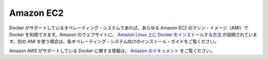 .. -*- coding: utf-8 -*-
.. https://docs.docker.com/engine/installation/amazon/
.. doc version: 1.9
.. check date: 2015/12/18
.. -----------------------------------------------------------------------------

.. Amazon EC2

==============================
Amazon EC2
==============================

.. You can install Docker on any AWS EC2 Amazon Machine Image (AMI) which runs an operating system that Docker supports. Amazon’s website includes specific instructions for installing on Amazon Linux. To install on another AMI, follow the instructions for its specific operating system in this installation guide.

Docker がサポートしているオペレーティング・システムであれば、あらゆる Amazon EC2 のマシン・イメージ（AMI）で Docker を利用できます。Amazon のウェブサイトに、 `Amazon Linux 上に Docker をインストールする方法 <http://docs.aws.amazon.com/ja_jp/AmazonECS/latest/developerguide/docker-basics.html>`_ が説明されています。別の AMI を使う場合は、各オペレーティング・システム向けのインストール・ガイドをご覧ください。

.. For detailed information on Amazon AWS support for Docker, refer to Amazon’s documentation.

Amazon AWS がサポートしている Docker に関する情報は、 `Amazon のドキュメント <http://docs.aws.amazon.com/AmazonECS/latest/developerguide/docker-basics.html>`_ をご覧ください。

